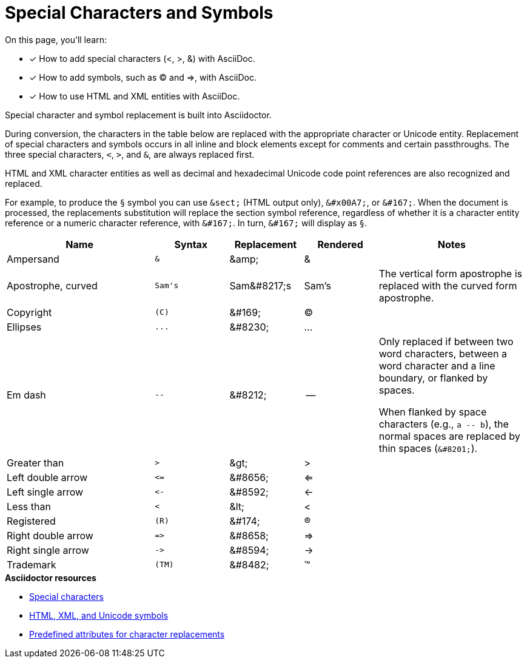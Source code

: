 = Special Characters and Symbols
:table-caption!:
// URLs
:url-adoc-manual: https://asciidoctor.org/docs/user-manual
:url-special-chars: {url-adoc-manual}/#special-characters
:url-symbols: {url-adoc-manual}/#replacements
:url-char-attrs: {url-adoc-manual}/#charref-attributes-table

On this page, you'll learn:

* [x] How to add special characters (<, >, &) with AsciiDoc.
* [x] How to add symbols, such as (C) and =>, with AsciiDoc.
* [x] How to use HTML and XML entities with AsciiDoc.

Special character and symbol replacement is built into Asciidoctor.

During conversion, the characters in the table below are replaced with the appropriate character or Unicode entity.
Replacement of special characters and symbols occurs in all inline and block elements except for comments and certain passthroughs.
The three special characters, `<`, `>`, and `&`, are always replaced first.

HTML and XML character entities as well as decimal and hexadecimal Unicode code point references are also recognized and replaced.

For example, to produce the `&#167;` symbol you can use `\&sect;` (HTML output only), `\&#x00A7;`, or `\&#167;`.
When the document is processed, the replacements substitution will replace the section symbol reference, regardless of whether it is a character entity reference or a numeric character reference, with `\&#167;`.
In turn, `\&#167;` will display as `&#167;`.

[#replacements,cols="2,^1l,1,1,2"]
|===
|Name |Syntax |Replacement |Rendered |Notes

|Ampersand
|&
|\&amp;
|&
|

|Apostrophe, curved
|Sam's
|Sam\&#8217;s
|Sam's
|The vertical form apostrophe is replaced with the curved form apostrophe.

|Copyright
|(C)
|\&#169;
|(C)
|

|Ellipses
|...
|\&#8230;
|...
|

|Em dash
|--
|\&#8212;
|{empty}--{empty}
|Only replaced if between two word characters, between a word character and a line boundary, or flanked by spaces.

When flanked by space characters (e.g., `+a -- b+`), the normal spaces are replaced by thin spaces (`\&#8201;`).

|Greater than
|>
|\&gt;
|>
|

|Left double arrow
|<=
|\&#8656;
|<=
|

|Left single arrow
|<-
|\&#8592;
|<-
|

|Less than
|<
|\&lt;
|<
|

|Registered
|(R)
|\&#174;
|(R)
|

|Right double arrow
|=>
|\&#8658;
|=>
|

|Right single arrow
|->
|\&#8594;
|->
|

|Trademark
|(TM)
|\&#8482;
|(TM)
|
|===

.*Asciidoctor resources*
* {url-special-chars}[Special characters^]
* {url-symbols}[HTML, XML, and Unicode symbols^]
* {url-char-attrs}[Predefined attributes for character replacements^]
